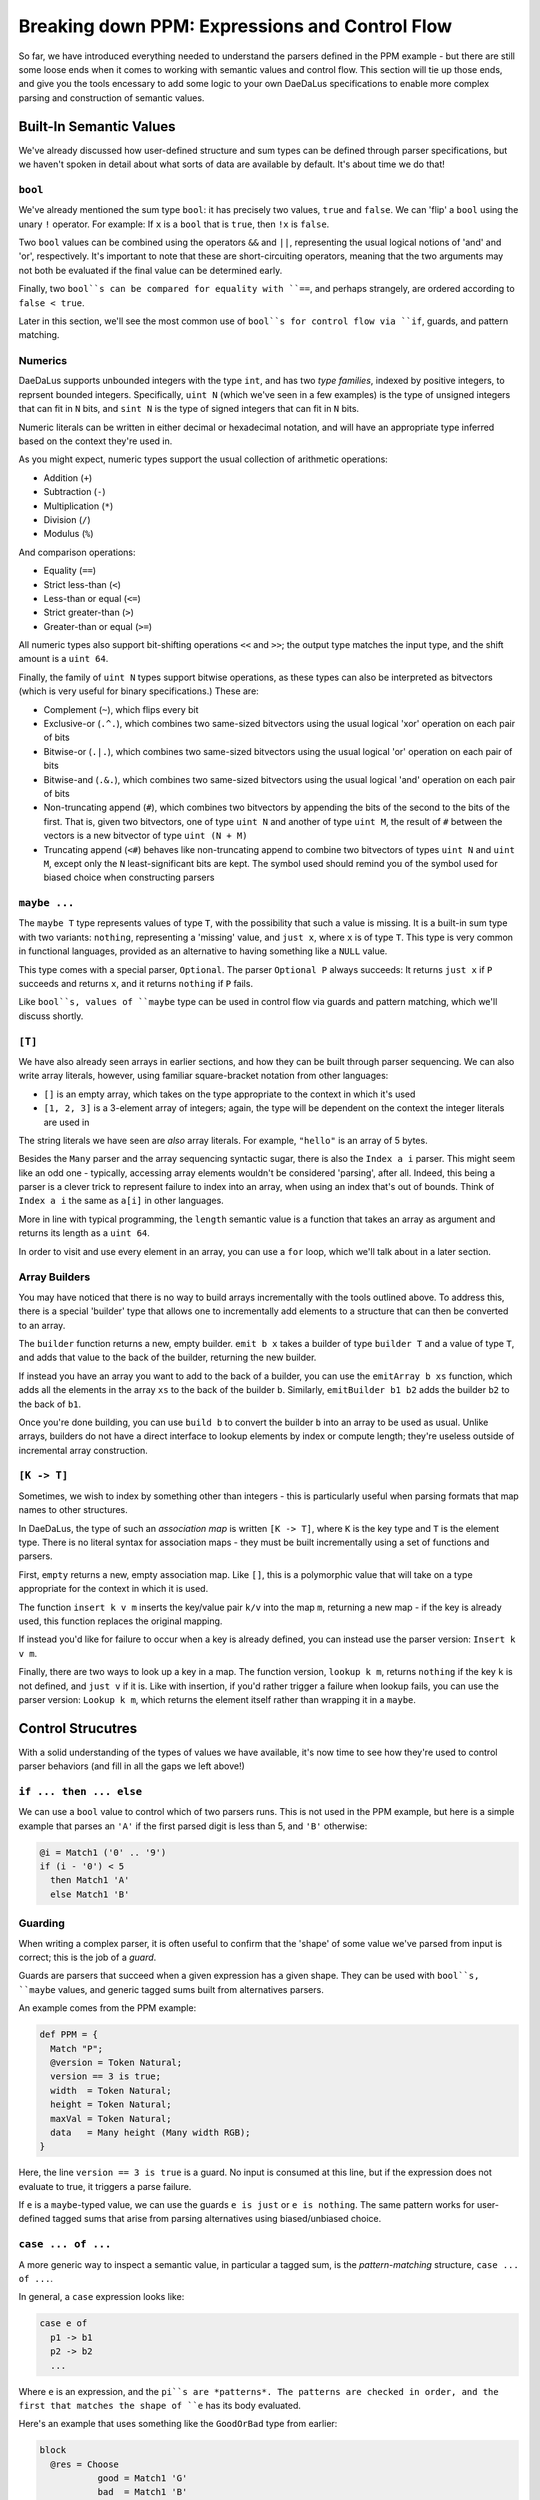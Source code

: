Breaking down PPM: Expressions and Control Flow
===============================================

So far, we have introduced everything needed to understand the parsers defined
in the PPM example - but there are still some loose ends when it comes to
working with semantic values and control flow. This section will tie up those
ends, and give you the tools encessary to add some logic to your own DaeDaLus
specifications to enable more complex parsing and construction of semantic
values.

Built-In Semantic Values
------------------------

We've already discussed how user-defined structure and sum types can be defined
through parser specifications, but we haven't spoken in detail about what sorts
of data are available by default. It's about time we do that!

``bool``
^^^^^^^^

We've already mentioned the sum type ``bool``: it has precisely two values,
``true`` and ``false``. We can 'flip' a ``bool`` using the unary ``!``
operator. For example: If ``x`` is a ``bool`` that is ``true``, then ``!x`` is
``false``.

Two ``bool`` values can be combined using the operators ``&&`` and ``||``,
representing the usual logical notions of 'and' and 'or', respectively. It's
important to note that these are short-circuiting operators, meaning that the
two arguments may not both be evaluated if the final value can be determined
early.

Finally, two ``bool``s can be compared for equality with ``==``, and perhaps
strangely, are ordered according to ``false < true``.

Later in this section, we'll see the most common use of ``bool``s for control
flow via ``if``, guards, and pattern matching.

Numerics
^^^^^^^^

DaeDaLus supports unbounded integers with the type ``int``, and has two
*type families*, indexed by positive integers, to reprsent bounded integers.
Specifically, ``uint N`` (which we've seen in a few examples) is the type of
unsigned integers that can fit in ``N`` bits, and ``sint N`` is the type of
signed integers that can fit in ``N`` bits.

Numeric literals can be written in either decimal or hexadecimal notation, and
will have an appropriate type inferred based on the context they're used in.

As you might expect, numeric types support the usual collection of arithmetic
operations:

* Addition (``+``)
* Subtraction (``-``)
* Multiplication (``*``)
* Division (``/``)
* Modulus (``%``)

And comparison operations:

* Equality (``==``)
* Strict less-than (``<``)
* Less-than or equal (``<=``)
* Strict greater-than (``>``)
* Greater-than or equal (``>=``)

All numeric types also support bit-shifting operations ``<<`` and ``>>``; the
output type matches the input type, and the shift amount is a ``uint 64``.

.. todo

    Are right-shifts arithmetic or logical for signed types?

Finally, the family of ``uint N`` types support bitwise operations, as these
types can also be interpreted as bitvectors (which is very useful for binary
specifications.) These are:

* Complement (``~``), which flips every bit
* Exclusive-or (``.^.``), which combines two same-sized bitvectors using the
  usual logical 'xor' operation on each pair of bits
* Bitwise-or (``.|.``), which combines two same-sized bitvectors using the
  usual logical 'or' operation on each pair of bits
* Bitwise-and (``.&.``), which combines two same-sized bitvectors using the
  usual logical 'and' operation on each pair of bits
* Non-truncating append (``#``), which combines two bitvectors by appending the
  bits of the second to the bits of the first. That is, given two bitvectors,
  one of type ``uint N`` and another of type ``uint M``, the result of ``#``
  between the vectors is a new bitvector of type ``uint (N + M)``
* Truncating append (``<#``) behaves like non-truncating append to combine two
  bitvectors of types ``uint N`` and ``uint M``, except only the ``N``
  least-significant bits are kept. The symbol used should remind you of the
  symbol used for biased choice when constructing parsers

``maybe ...``
^^^^^^^^^^^^^

The ``maybe T`` type represents values of type ``T``, with the possibility that
such a value is missing. It is a built-in sum type with two variants:
``nothing``, representing a 'missing' value, and ``just x``, where ``x`` is of
type ``T``. This type is very common in functional languages, provided as an
alternative to having something like a ``NULL`` value.

This type comes with a special parser, ``Optional``. The parser ``Optional P``
always succeeds: It returns ``just x`` if ``P`` succeeds and returns ``x``, and
it returns ``nothing`` if ``P`` fails.

Like ``bool``s, values of ``maybe`` type can be used in control flow via guards
and pattern matching, which we'll discuss shortly.

``[T]``
^^^^^^^

We have also already seen arrays in earlier sections, and how they can be built
through parser sequencing. We can also write array literals, however, using
familiar square-bracket notation from other languages:

* ``[]`` is an empty array, which takes on the type appropriate to the context
  in which it's used
* ``[1, 2, 3]`` is a 3-element array of integers; again, the type will be
  dependent on the context the integer literals are used in

The string literals we have seen are *also* array literals. For example,
``"hello"`` is an array of 5 bytes.

Besides the ``Many`` parser and the array sequencing syntactic sugar, there is
also the ``Index a i`` parser. This might seem like an odd one - typically,
accessing array elements wouldn't be considered 'parsing', after all. Indeed,
this being a parser is a clever trick to represent failure to index into an
array, when using an index that's out of bounds. Think of ``Index a i`` the
same as ``a[i]`` in other languages.

More in line with typical programming, the ``length`` semantic value is a
function that takes an array as argument and returns its length as a
``uint 64``.

In order to visit and use every element in an array, you can use a ``for``
loop, which we'll talk about in a later section.

Array Builders
^^^^^^^^^^^^^^

You may have noticed that there is no way to build arrays incrementally with
the tools outlined above. To address this, there is a special 'builder' type
that allows one to incrementally add elements to a structure that can then be
converted to an array.

The ``builder`` function returns a new, empty builder. ``emit b x`` takes a
builder of type ``builder T`` and a value of type ``T``, and adds that value
to the back of the builder, returning the new builder.

If instead you have an array you want to add to the back of a builder, you can
use the ``emitArray b xs`` function, which adds all the elements in the array
``xs`` to the back of the builder ``b``. Similarly, ``emitBuilder b1 b2`` adds
the builder ``b2`` to the back of ``b1``.

Once you're done building, you can use ``build b`` to convert the builder ``b``
into an array to be used as usual. Unlike arrays, builders do not have a direct
interface to lookup elements by index or compute length; they're useless
outside of incremental array construction.

``[K -> T]``
^^^^^^^^^^^^

Sometimes, we wish to index by something other than integers - this is
particularly useful when parsing formats that map names to other structures.

In DaeDaLus, the type of such an *association map* is written ``[K -> T]``,
where ``K`` is the key type and ``T`` is the element type. There is no literal
syntax for association maps - they must be built incrementally using a set of
functions and parsers.

First, ``empty`` returns a new, empty association map. Like ``[]``, this is a
polymorphic value that will take on a type appropriate for the context in which
it is used.

The function ``insert k v m`` inserts the key/value pair ``k/v`` into the map
``m``, returning a new map - if the key is already used, this function replaces
the original mapping.

If instead you'd like for failure to occur when a key is already defined, you
can instead use the parser version: ``Insert k v m``.

Finally, there are two ways to look up a key in a map. The function version,
``lookup k m``, returns ``nothing`` if the key ``k`` is not defined, and
``just v`` if it is. Like with insertion, if you'd rather trigger a failure
when lookup fails, you can use the parser version: ``Lookup k m``, which
returns the element itself rather than wrapping it in a ``maybe``.

Control Strucutres
------------------

With a solid understanding of the types of values we have available, it's now
time to see how they're used to control parser behaviors (and fill in all the
gaps we left above!)

``if ... then ... else``
^^^^^^^^^^^^^^^^^^^^^^^^

We can use a ``bool`` value to control which of two parsers runs. This is not
used in the PPM example, but here is a simple example that parses an ``'A'`` if
the first parsed digit is less than 5, and ``'B'`` otherwise:

.. code-block:: DaeDaLus

    @i = Match1 ('0' .. '9')
    if (i - '0') < 5
      then Match1 'A'
      else Match1 'B'

Guarding
^^^^^^^^

When writing a complex parser, it is often useful to confirm that the 'shape'
of some value we've parsed from input is correct; this is the job of a *guard*.

Guards are parsers that succeed when a given expression has a given shape. They
can be used with ``bool``s, ``maybe`` values, and generic tagged sums built
from alternatives parsers.

An example comes from the PPM example:

.. code-block:: DaeDaLus

    def PPM = {
      Match "P";
      @version = Token Natural;
      version == 3 is true;
      width  = Token Natural;
      height = Token Natural;
      maxVal = Token Natural;
      data   = Many height (Many width RGB);
    }

Here, the line ``version == 3 is true`` is a guard. No input is consumed at
this line, but if the expression does not evaluate to true, it triggers a parse
failure.

If ``e`` is a ``maybe``-typed value, we can use the guards ``e is just`` or
``e is nothing``. The same pattern works for user-defined tagged sums that
arise from parsing alternatives using biased/unbiased choice.

``case ... of ...``
^^^^^^^^^^^^^^^^^^^

A more generic way to inspect a semantic value, in particular a tagged sum, is
the *pattern-matching* structure, ``case ... of ...``.

In general, a ``case`` expression looks like:

.. code-block:: DaeDaLus

    case e of
      p1 -> b1
      p2 -> b2
      ...

Where ``e`` is an expression, and the ``pi``s are *patterns*. The patterns are
checked in order, and the first that matches the shape of ``e`` has its body
evaluated.

Here's an example that uses something like the ``GoodOrBad`` type from earlier:

.. code-block:: DaeDaLus

    block
      @res = Choose
               good = Match1 'G'
               bad  = Match1 'B'
      case res of
        good -> ^ "Good!"
        bad  -> ^ "Bad!"

If the variants of our tagged sum have arguments, our patterns may give these
arguments names so that they may be used in the body. If ``m`` is a ``maybe``
value, for example, we might have a pattern match that looks like this:

.. code-block:: DaeDaLus

    case m of
      just x  -> ... something using x ...
      nothing -> ...

Finally, there is a special pattern, ``_``, which can be used as a final
"catch-all" case when you don't care what is matched. This should always be
used as the last pattern, or else anything below it will never run!

.. warning::

    Remember: Patterns are checked in order, so be careful to consider that
    when writing complex pattern-matches with ``case``!

    Additionally, if your patterns don't cover all possibilities, note that
    failure and backtracking will occur for the uncovered cases. Some languages
    make sure all patterns are covered, but DaeDaLus isn't one of them!

Loops
^^^^^

``for ...``
"""""""""""

To visit all elements of an array or dictionary, DaeDaLus provides an unusual
form of the familiar ``for`` loop.

It's best to demonstrate this with an example, taken from the PPM spec:

.. code-block:: DaeDaLus

    def Natural = {
      @ds = Many (1..) Digit;
      ^ for (val = 0; d in ds) (addDigit val d);
    }

In the ``for`` loop, we declare a variable ``val`` which acts as an accumulator
value - the value of the body of the loop is what this variable is updated to
after each iteration, and the final value of the entire loop is the final value
of this variable.

Following this declaration is ``d in ds``, which introduces a variable ``d`` to
take on each value in the collection. If ``ds`` is the array ``[1, 2, 3]``,
during the first iteration ``d`` will be 1, during the second it will be 2, and
so on.

Finally, after these declarations, is the loop body. As stated: The value of
this body is what the variable ``val`` takes on each iteration.

Let's break down the PPM example to make this behavior crystal clear. Note that
the function ``addDigit val d`` computes ``10 * val + d``, which is a common
pattern to accumulate parsed digits into a single numerical value.

Let's say for the sake of example that ``ds = [1, 2, 3]``. During the first
iteration, ``val = 0`` and ``d = 1``. So, after this iteration, we can think of
evaluation as proceeding by computing the value of this new loop:

.. code-block:: DaeDaLus

    for (val = 1; d in [2, 3]) (addDigit val d)

``val`` is 1 since the previous iteration's body computed ``addDigit 0 1``.
The body of this new loop is, then, ``addDigit 1 2 = 10 * 1 + 2 = 12``.
So, moving to the next iteration, we have:

.. code-block:: DaeDaLus

    for (val = 12; d in [3]) (addDigit val d)

Which, continuing in the same way, gives a body of
``addDigit 12 3 = 12 * 10 + 3 = 123``. So finally we have:

.. code-block:: DaeDaLus

    for (val = 123; d in []) (addDigit val d)

Since the list is empty, the body is not evaluated again, as there's nothing to
bind ``d`` to. So, we're done! We return this final value of ``val``, namely
``123``.

If you also need access to the index (or key if iterating over a dictionary),
you can use this form:

.. code-block:: DaeDaLus

    for (val = 0; i,x in xs) ...

``map ...``
"""""""""""

If rather than accumulating you wish to *transform* a sequence of elements, you
can use the ``map`` construct. It is syntactically similar to ``for``, except
no accumulation variable is bound:

.. code-block:: DaeDaLus

    map (x in xs) ...

The returned collection is of equal size to that being mapped over, and each
element is given by the value of the body for the corresponding element in the
original collection.

As with ``for``, you can also bind a variable to the index/key:

.. code-block:: DaeDaLus

    map (i,x in xs) ...

With this, we've covered all of the essential types of values and control-flow
structures. There are a few others for more specialized use-cases; you can check
out the :ref:`control structures` section of the main user guide for details on
how to use these features.
